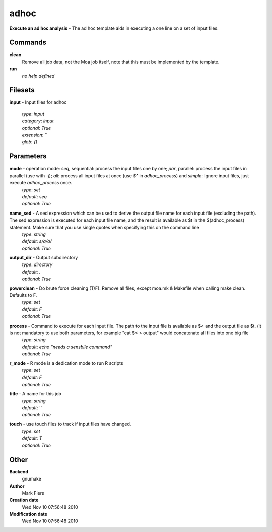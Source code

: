 adhoc
------------------------------------------------

**Execute an ad hoc analysis** - The ad hoc template aids in executing a one line on a set of input files.

Commands
~~~~~~~~

**clean**
  Remove all job data, not the Moa job itself, note that this must be implemented by the template.


**run**
  *no help defined*





Filesets
~~~~~~~~




**input** - Input files for adhoc

  | *type*: `input`
  | *category*: `input`
  | *optional*: `True`
  | *extension*: ``
  | *glob*: `{}`






Parameters
~~~~~~~~~~



**mode** -  operation mode: *seq*, sequential: process the input files one by one; *par*, parallel: process the input files in parallel (use with `-j`); *all*: process all input files at once (use `$^` in `adhoc_process`) and *simple*: Ignore input files, just execute `adhoc_process` once.
  | *type*: `set`
  | *default*: `seq`
  | *optional*: `True`



**name_sed** - A sed expression which can be used to derive the output file name for each input file (excluding the path). The sed expression is executed for each input file name, and the result is available as $t in the $(adhoc_process) statement. Make sure that you use single quotes when specifying this on the command line
  | *type*: `string`
  | *default*: `s/a/a/`
  | *optional*: `True`



**output_dir** - Output subdirectory
  | *type*: `directory`
  | *default*: `.`
  | *optional*: `True`



**powerclean** - Do brute force cleaning (T/F). Remove all files, except moa.mk & Makefile when calling make clean. Defaults to F.
  | *type*: `set`
  | *default*: `F`
  | *optional*: `True`



**process** - Command to execute for each input file. The path to the input file is available as $< and the output file as $t. (it is not mandatory to use both parameters, for example "cat $< > output" would concatenate all files into one big file
  | *type*: `string`
  | *default*: `echo "needs a sensbile command"`
  | *optional*: `True`



**r_mode** - R mode is a dedication mode to run R scripts
  | *type*: `set`
  | *default*: `F`
  | *optional*: `True`



**title** - A name for this job
  | *type*: `string`
  | *default*: ``
  | *optional*: `True`



**touch** - use touch files to track if input files have changed.
  | *type*: `set`
  | *default*: `T`
  | *optional*: `True`



Other
~~~~~

**Backend**
  gnumake
**Author**
  Mark Fiers
**Creation date**
  Wed Nov 10 07:56:48 2010
**Modification date**
  Wed Nov 10 07:56:48 2010



